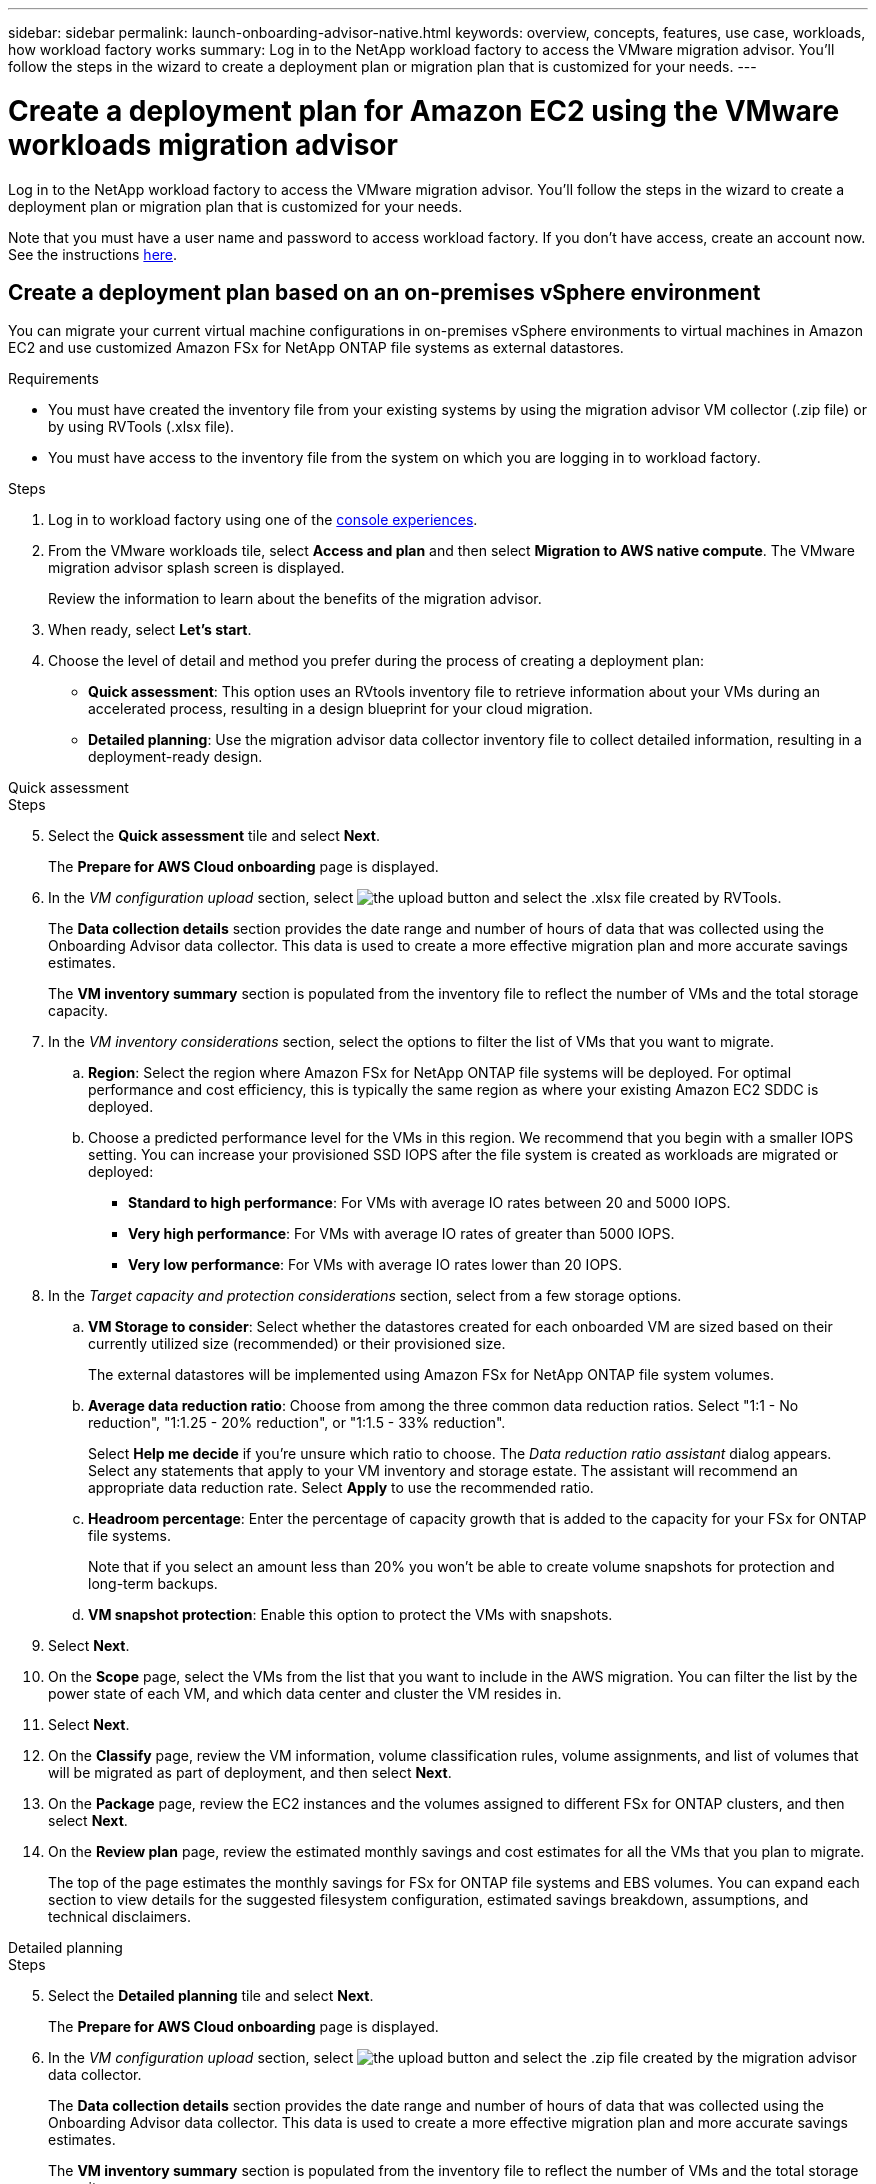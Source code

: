---
sidebar: sidebar
permalink: launch-onboarding-advisor-native.html
keywords: overview, concepts, features, use case, workloads, how workload factory works
summary: Log in to the NetApp workload factory to access the VMware migration advisor. You'll follow the steps in the wizard to create a deployment plan or migration plan that is customized for your needs.
---

= Create a deployment plan for Amazon EC2 using the VMware workloads migration advisor
:icons: font
:imagesdir: ./media/

[.lead]
Log in to the NetApp workload factory to access the VMware migration advisor. You'll follow the steps in the wizard to create a deployment plan or migration plan that is customized for your needs.

//When migrating to Amazon EC2, you can use the migration advisor to create a deployment plan for the following scenarios:

//* <<Create a deployment plan based on an on-premises vSphere environment,To migrate your current on-premises vSphere environment to Amazon EC2.>>
//* <<Create a deployment plan based on an existing plan,To deploy a system in the cloud based on an existing deployment plan that has similar requirements.>>

Note that you must have a user name and password to access workload factory. If you don't have access, create an account now. See the instructions https://docs.netapp.com/us-en/workload-setup-admin/quick-start.html[here].

== Create a deployment plan based on an on-premises vSphere environment

You can migrate your current virtual machine configurations in on-premises vSphere environments to virtual machines in Amazon EC2 and use customized Amazon FSx for NetApp ONTAP file systems as external datastores.

.Requirements

* You must have created the inventory file from your existing systems by using the migration advisor VM collector (.zip file) or by using RVTools (.xlsx file).
* You must have access to the inventory file from the system on which you are logging in to workload factory.

.Steps

. Log in to workload factory using one of the https://docs.netapp.com/us-en/workload-setup-admin/console-experiences.html[console experiences^].

. From the VMware workloads tile, select *Access and plan* and then select *Migration to AWS native compute*. The VMware migration advisor splash screen is displayed.
+
Review the information to learn about the benefits of the migration advisor.
. When ready, select *Let's start*.

. Choose the level of detail and method you prefer during the process of creating a deployment plan:
+
* *Quick assessment*: This option uses an RVtools inventory file to retrieve information about your VMs during an accelerated process, resulting in a design blueprint for your cloud migration.
* *Detailed planning*: Use the migration advisor data collector inventory file to collect detailed information, resulting in a deployment-ready design.

// start tabbed area

[role="tabbed-block"]
====

.Quick assessment
--
.Steps

[start=5]
. Select the *Quick assessment* tile and select *Next*.
+
The *Prepare for AWS Cloud onboarding* page is displayed.
. In the _VM configuration upload_ section, select image:button-upload-file.png[the upload button] and select the .xlsx file created by RVTools.
+
The *Data collection details* section provides the date range and number of hours of data that was collected using the Onboarding Advisor data collector. This data is used to create a more effective migration plan and more accurate savings estimates.
+
The *VM inventory summary* section is populated from the inventory file to reflect the number of VMs and the total storage capacity.
. In the _VM inventory considerations_ section, select the options to filter the list of VMs that you want to migrate.
.. *Region*: Select the region where Amazon FSx for NetApp ONTAP file systems will be deployed. For optimal performance and cost efficiency, this is typically the same region as where your existing Amazon EC2 SDDC is deployed.
.. Choose a predicted performance level for the VMs in this region. We recommend that you begin with a smaller IOPS setting. You can increase your provisioned SSD IOPS after the file system is created as workloads are migrated or deployed:
+
* *Standard to high performance*: For VMs with average IO rates between 20 and 5000 IOPS.
* *Very high performance*: For VMs with average IO rates of greater than 5000 IOPS.
* *Very low performance*: For VMs with average IO rates lower than 20 IOPS.
. In the _Target capacity and protection considerations_ section, select from a few storage options.
.. *VM Storage to consider*: Select whether the datastores created for each onboarded VM are sized based on their currently utilized size (recommended) or their provisioned size. 
+
The external datastores will be implemented using Amazon FSx for NetApp ONTAP file system volumes.
.. *Average data reduction ratio*: Choose from among the three common data reduction ratios. Select "1:1 - No reduction", "1:1.25 - 20% reduction", or "1:1.5 - 33% reduction".
+
Select *Help me decide* if you're unsure which ratio to choose. The _Data reduction ratio assistant_ dialog appears. Select any statements that apply to your VM inventory and storage estate. The assistant will recommend an appropriate data reduction rate. Select *Apply* to use the recommended ratio.  
.. *Headroom percentage*: Enter the percentage of capacity growth that is added to the capacity for your FSx for ONTAP file systems.
+
Note that if you select an amount less than 20% you won't be able to create volume snapshots for protection and long-term backups.
.. *VM snapshot protection*: Enable this option to protect the VMs with snapshots.
. Select *Next*. 
. On the *Scope* page, select the VMs from the list that you want to include in the AWS migration. You can filter the list by the power state of each VM, and which data center and cluster the VM resides in.
. Select *Next*.
. On the *Classify* page, review the VM information, volume classification rules, volume assignments, and list of volumes that will be migrated as part of deployment, and then select *Next*.
. On the *Package* page, review the EC2 instances and the volumes assigned to different FSx for ONTAP clusters, and then select *Next*.
. On the *Review plan* page, review the estimated monthly savings and cost estimates for all the VMs that you plan to migrate.
+
The top of the page estimates the monthly savings for FSx for ONTAP file systems and EBS volumes. You can expand each section to view details for the suggested filesystem configuration, estimated savings breakdown, assumptions, and technical disclaimers.

--

.Detailed planning
--
.Steps

[start=5]
. Select the *Detailed planning* tile and select *Next*.
+
The *Prepare for AWS Cloud onboarding* page is displayed.
. In the _VM configuration upload_ section, select image:button-upload-file.png[the upload button] and select the .zip file created by the migration advisor data collector.
+
The *Data collection details* section provides the date range and number of hours of data that was collected using the Onboarding Advisor data collector. This data is used to create a more effective migration plan and more accurate savings estimates.
+
The *VM inventory summary* section is populated from the inventory file to reflect the number of VMs and the total storage capacity.
. In the _VM inventory considerations_ section, select the region where Amazon FSx for NetApp ONTAP file systems will be deployed. For optimal performance and cost efficiency, this is typically the same region as where your existing Amazon EC2 SDDC is deployed.
. In the _Target capacity and protection considerations_ section, select from a few storage options.
.. *VM Storage to consider*: Select whether the datastores created for each onboarded VM are sized based on their currently utilized size (recommended) or their provisioned size. 
+
The external datastores will be implemented using Amazon FSx for NetApp ONTAP file system volumes.
.. *Average data reduction ratio*: Choose from among the three common data reduction ratios. Select "1:1 - No reduction", "1:1.25 - 20% reduction", or "1:1.5 - 33% reduction".
+
Select *Help me decide* if you're unsure which ratio to choose. The _Data reduction ratio assistant_ dialog appears. Select any statements that apply to your VM inventory and storage estate. The assistant will recommend an appropriate data reduction rate. Select *Apply* to use the recommended ratio.  
.. *Headroom percentage*: Enter the percentage of capacity growth that is added to the capacity for your FSx for ONTAP file systems.
+
Note that if you select an amount less than 20% you won't be able to create volume snapshots for protection and long-term backups.
.. *VM snapshot protection*: Enable this option to protect the VMs with snapshots.
. Select *Next*. 
. On the *Scope* page, select the VMs from the list that you want to include in the AWS migration. You can filter the list by the power state of each VM, and which data center and cluster the VM resides in.
. Select *Next*.
. On the *Classify* page, review the VM information, volume classification rules, volume assignments, and list of volumes that will be migrated as part of deployment, and then select *Next*.
. On the *Package* page, review the EC2 instances and the volumes assigned to different FSx for ONTAP clusters, and then select *Next*.
. On the *Review plan* page, review the estimated monthly savings and cost estimates for all the VMs that you plan to migrate.
+
The top of the page estimates the monthly savings for FSx for ONTAP file systems and EBS volumes. You can expand each section to view details for the suggested filesystem configuration, estimated savings breakdown, assumptions, and technical disclaimers.

--

====

// end tabbed area

When you are satisfied with the migration plan, you have a few options:

* Select *Manage plan > Save a plan* to save the deployment plan data to your account, enabling you to import the plan at a later time to use as a template when deploying systems with similar requirements. You can name the plan before you save it.
* Select *Manage plan > Export a plan* to save the migration plan as a template in a .json format on your computer. You can import the plan at a later time to use as a template when deploying systems with similar requirements.
* Select *Manage plan > Download a report* to download the deployment plan in a .pdf format so you can distribute the plan for review.
* Select *Manage plan > Download instance storage deployment* to download the external datastore deployment plan in a .csv format so you can use it to create your new cloud-based intelligent data infrastructure.

You can select *Done* to return to the VMware migration advisors page.

////

//.. *VM Memory to consider*: Select whether the memory allocated for each onboarded VM is sized based on their currently utilized size (recommended) or their provisioned size.
// and the "VMware cloud on AWS node configuration" page is displayed. 
//+
//This page enables you to define the VMware cloud on AWS cluster configuration using an estimated savings analysis and the recommended node type. You can configure the following:
//+
.. *vSAN architecture*: Select whether you want to use vSAN Express Storage Architecture (ESA) or vSAN Original Storage Architecture (OSA) architecture.
.. *vSAN Fault Tolerance*: Select the level of fault tolerance that is required for the VMs. You can choose "Auto", which is recommended, or from among a variety of RAID levels.
* RAID-1 (FTT 1): consists of an exact copy (or mirror) of a set of data on 2 or more disks.
* RAID-5 (FTT 1): consists of block-level striping with distributed parity - parity information is distributed among 3 or more drives, and it can survive a single disk failures.
* RAID-5 (FTT 2): consists of block-level striping with distributed parity - parity information is distributed among 4 or more drives, and it can survive any two concurrent disk failures.
* RAID-6 (FTT 2): extends RAID 5 by adding another parity block; thus, it uses block-level striping with two parity blocks distributed across all member disks. It requires 4 or more drives, and it can survive any two concurrent disk failures.
.. *Nodes configuration selection list*: Select an EC2 instance type for the nodes.

. Select *Next* and the "Select virtual machines" page displays the VMs that match the criteria you provided in the previous page.

.. In the _Selection criteria_ section, select the criteria for the VMs that you plan to deploy:
+
* Based on cost and performance optimization
* Based on the ability to easily restore your data with local snapshots for recovery scenarios
* Based on both sets of criteria: the lowest cost while still providing good recovery options

.. In the _Virtual machines_ section, the VMs that matched the criteria you provided in the previous page are selected (checked). Select or deselect VMs if you want to onboard/migrate fewer or more VMs on this page. 
+
The *Recommended deployment* section will be updated if you make any changes. Note that by selecting the checkbox in the heading row you can select all VMs on this page.

.. Select *Next*.

. On the *Datastore deployment plan* page, review the total number of VMs and datastores that have been recommended for the migration.

.. Select each Datastore listed across the top of the page to see how the datastores and VMs will be provisioned. 
+
The bottom of the page shows the source VM (or multiple VMs) for which this new VM and datastore will be provisioned.

.. Once you understand how your datastores will be deployed, select *Next*.
////

// . Select the type of inventory file you'll be using to populate workload factory with your current VM configuration and select *Next*.
// +
//* Select *Use the migration advisor VMware data collector* to use the file that you created using the VMware data collector.
//* Select *Use RVTools* to use the .xlsx file that you created using RVTools.

== Create a deployment plan based on an existing plan

If you are planning a new deployment that is similar to an existing deployment plan that you've used in the past, you can import that plan, make changes, and then save it as a new deployment plan.

.Requirements

You must have access to the .json file for the existing deployment plan from the system on which you are logging in to workload factory.

.Steps

. Log in to workload factory using one of the https://docs.netapp.com/us-en/workload-setup-admin/console-experiences.html[console experiences^].

. From the VMware workloads tile, select *Access and plan* and then select *Migration to AWS native compute*. 

. Select *Import plan*.
. Do one of the following:
+
* Select *Load saved plan*.
.. From the list, select the plan you want to import.
.. Select *Load*.
* Select *From my computer*.
.. Select the existing .json plan file that you want to import in the migration advisor, and then select *Open*.
+
The *Review plan* page is displayed.
. You can select *Previous* to access previous pages and modify the settings for the plan as described in the preceding section.
. After you have customized the plan to your requirements, you can save the plan or download the plan report as a PDF file.